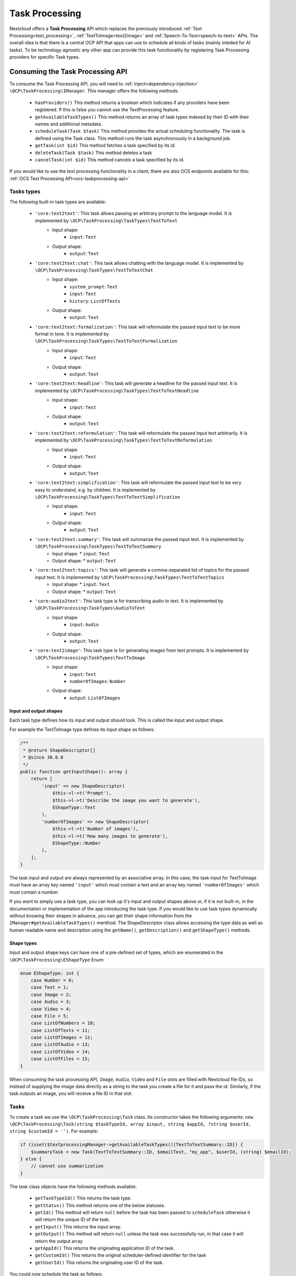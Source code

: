 .. _task_processing:

===============
Task Processing
===============

.. versionadded:: 30.0.0

Nextcloud offers a **Task Processing** API which replaces the previously introduced :ref:`Text Processing<text_processing>`, :ref:`TextToImage<text2image>` and :ref:`Speech-To-Text<speech-to-text>` APIs. The overall idea is that there is a central OCP API that apps can use to schedule all kinds of tasks (mainly inteded for AI tasks). To be technology agnostic any other app can provide this task functionality by registering Task Processing providers for specific Task types.

Consuming the Task Processing API
---------------------------------

To consume the  Task Processing API, you will need to :ref:`inject<dependency-injection>` ``\OCP\TaskProcessing\IManager``. This manager offers the following methods:

 * ``hasProviders()`` This method returns a boolean which indicates if any providers have been registered. If this is false you cannot use the TextProcessing feature.
 * ``getAvailableTaskTypes()`` This method returns an array of task types indexed by their ID with their names and additional metadata.
 * ``scheduleTask(Task $task)`` This method provides the actual scheduling functionality. The task is defined using the Task class. This method runs the task asynchronously in a background job.
 * ``getTask(int $id)`` This method fetches a task specified by its id.
 * ``deleteTask(Task $task)`` This method deletes a task
 * ``cancelTask(int $id)`` This method cancels a task specified by its id.

If you would like to use the text processing functionality in a client, there are also OCS endpoints available for this: :ref:`OCS Text Processing API<ocs-taskprocessing-api>`

Tasks types
^^^^^^^^^^^
The following built-in task types are available:

 * ``'core:text2text'``: This task allows passing an arbitrary prompt to the language model. It is implemented by ``\OCP\TaskProcessing\TaskTypes\TextToText``
    * Input shape:
       * ``input``: ``Text``
    * Output shape:
       * ``output``: ``Text``
 * ``'core:text2text:chat'``: This task allows chatting with the language model. It is implemented by ``\OCP\TaskProcessing\TaskTypes\TextToTextChat``
    * Input shape:
       * ``system_prompt``: ``Text``
       * ``input``: ``Text``
       * ``history``: ``ListOfTexts``
    * Output shape:
       * ``output``: ``Text``
 * ``'core:text2text:formalization'``: This task will reformulate the passed input text to be more formal in tone. It is implemented by ``\OCP\TaskProcessing\TaskTypes\TextToTextFormalization``
     * Input shape:
        * ``input``: ``Text``
     * Output shape:
        * ``output``: ``Text``
 * ``'core:text2text:headline'``: This task will generate a headline for the passed input text. It is implemented by ``\OCP\TaskProcessing\TaskTypes\TextToTextHeadline``
     * Input shape:
        * ``input``: ``Text``
     * Output shape:
        * ``output``: ``Text``
 * ``'core:text2text:reformulation'``: This task will reformulate the passed input text arbitrarily. It is implemented by ``\OCP\TaskProcessing\TaskTypes\TextToTextReformulation``
     * Input shape:
        * ``input``: ``Text``
     * Output shape:
        * ``output``: ``Text``
 * ``'core:text2text:simplification'``: This task will reformulate the passed input text to be very easy to understand, e.g. by children. It is implemented by ``\OCP\TaskProcessing\TaskTypes\TextToTextSimplification``
     * Input shape:
        * ``input``: ``Text``
     * Output shape:
        * ``output``: ``Text``
 * ``'core:text2text:summary'``: This task will summarize the passed input text. It is implemented by ``\OCP\TaskProcessing\TaskTypes\TextToTextSummary``
      * Input shape:
        * ``input``: ``Text``
      * Output shape:
        * ``output``: ``Text``
 * ``'core:text2text:topics'``: This task will generate a comma-separated list of topics for the passed input text. It is implemented by ``\OCP\TaskProcessing\TaskTypes\TextToTextTopics``
      * Input shape:
        * ``input``: ``Text``
      * Output shape:
        * ``output``: ``Text``
 * ``'core:audio2text'``: This task type is for transcribing audio to text. It is implemented by ``\OCP\TaskProcessing\TaskTypes\AudioToText``
     * Input shape:
        * ``input``: ``Audio``
     * Output shape:
        * ``output``: ``Text``
 * ``'core:text2image'``: This task type is for generating images from text prompts. It is implemented by ``\OCP\TaskProcessing\TaskTypes\TextToImage``
      * Input shape:
         * ``input``: ``Text``
         * ``numberOfImages``: ``Number``
      * Output shape:
         * ``output``: ``ListOfImages``

Input and output shapes
~~~~~~~~~~~~~~~~~~~~~~~

Each task type defines how its input and output should look. This is called the input and output shape.

For example the TextToImage type defines its input shape as follows:

.. code-block:: php

    /**
     * @return ShapeDescriptor[]
     * @since 30.0.0
     */
    public function getInputShape(): array {
        return [
            'input' => new ShapeDescriptor(
                $this->l->t('Prompt'),
                $this->l->t('Describe the image you want to generate'),
                EShapeType::Text
            ),
            'numberOfImages' => new ShapeDescriptor(
                $this->l->t('Number of images'),
                $this->l->t('How many images to generate'),
                EShapeType::Number
            ),
        ];
    }

The task input and output are always represented by an associative array. In this case, the task input for TextToImage must have an array key named ``'input'`` which must contain a text and an array key named ``'numberOfImages'`` which must contain a number.

If you want to simply use a task type, you can look up it's input and output shapes above or, if it is not built-in, in the documentation or implementation of the app introducing the task type. If you would like to use task types dynamically without knowing their shapes in advance, you can get their shape information from the ``IManager#getAvailableTaskTypes()`` menthod. The ShapeDescriptor class allows accessing the type data as well as human readable name and description using the ``getName()``, ``getDescription()`` and ``getShapeType()`` methods.

Shape types
~~~~~~~~~~~

Input and output shape keys can have one of a pre-defined set of types, which are enumerated in the ``\OCP\TaskProcessing\EShapeType`` Enum:

.. code-block:: php

    enum EShapeType: int {
    	case Number = 0;
    	case Text = 1;
    	case Image = 2;
    	case Audio = 3;
    	case Video = 4;
    	case File = 5;
    	case ListOfNumbers = 10;
    	case ListOfTexts = 11;
    	case ListOfImages = 12;
    	case ListOfAudio = 13;
    	case ListOfVideo = 14;
    	case ListOfFiles = 15;
    }

When consuming the task processing API, ``Image``, ``Audio``, ``Video`` and ``File`` slots are filled with Nextcloud file IDs, so instead of supplying the image data directly as a string to the task you create a file for it and pass the id. Similarly, if the task outputs an image, you will receive a file ID in that slot.

Tasks
^^^^^
To create a task we use the ``\OCP\TaskProcessing\Task`` class. Its constructor takes the following arguments: ``new \OCP\TaskProcessing\Task(string $taskTypeId, array $input, string $appId, ?string $userId, string $customId = '')``. For example:

.. code-block:: php

    if (isset($textprocessingManager->getAvailableTaskTypes()[TextToTextSummary::ID]) {
        $summaryTask = new Task(TextToTextSummary::ID, $emailText, "my_app", $userId, (string) $emailId);
    } else {
        // cannot use summarization
    }

The task class objects have the following methods available:

 * ``getTaskTypeId()`` This returns the task type.
 * ``getStatus()`` This method returns one of the below statuses.
 * ``getId()`` This method will return ``null`` before the task has been passed to ``scheduleTask`` otherwise it will return the unique ID of the task.
 * ``getInput()`` This returns the input array.
 * ``getOutput()`` This method will return ``null`` unless the task was successfully run, in that case it will return the output array
 * ``getAppId()`` This returns the originating application ID of the task.
 * ``getCustomId()`` This returns the original scheduler-defined identifier for the task
 * ``getUserId()`` This returns the originating user ID of the task.

You could now schedule the task as follows:

.. code-block:: php

    try {
        $taskprocessingManager->scheduleTask($summaryTask);
    } catch (OCP\TaskProcessing\Exception\Exception|OCP\TaskProcessing\Exception\PreConditionNotMetException|OCP\TaskProcessing\Exception\UnauthorizedException|OCP\TaskProcessing\Exception\ValidationException $e) {
        // scheduling task failed
    }

Task statuses
^^^^^^^^^^^^^

All tasks always have one of the below statuses:

.. code-block:: php

    Task::STATUS_CANCELLED = 5;
    Task::STATUS_FAILED = 4;
    Task::STATUS_SUCCESSFUL = 3;
    Task::STATUS_RUNNING = 2;
    Task::STATUS_SCHEDULED = 1;
    Task::STATUS_UNKNOWN = 0;


Listening to the task processing events
^^^^^^^^^^^^^^^^^^^^^^^^^^^^^^^^^^^^^^^

Since ``scheduleTask`` does not block, you will need to listen to the following events in your app to obtain the output or be notified of any failure.

 * ``OCP\TaskProcessing\Events\TaskSuccessfulEvent`` This event class offers the ``getTask()`` method which returns the up-to-date task object, with the task output.
 * ``OCP\TaskProcessing\Events\TaskFailedEvent`` In addition to the ``getTask()`` method, this event class provides the ``getErrorMessage()`` method which returns the error message as a string (only in English and for debugging purposes, so don't show this to the user)


For example, in your ``lib/AppInfo/Application.php`` file:

.. code-block:: php

    $context->registerEventListener(OCP\TaskProcessing\Events\TaskSuccessfulEvent::class, MyPromptResultListener::class);
    $context->registerEventListener(OCP\TaskProcessing\Events\TaskFailedEvent::class, MyPromptResultListener::class);

The corresponding ``MyPromptResultListener`` class can look like:

.. code-block:: php

    <?php
    namespace OCA\MyApp\Listener;

    use OCA\MyApp\AppInfo\Application;
    use OCP\TaskProcessing\Events\AbstractTaskProcessingEvent;
    use OCP\TaskProcessing\Events\TaskSuccessfulEvent;
    use OCP\TaskProcessing\Events\TaskFailedEvent;
    use OCP\EventDispatcher\Event;
    use OCP\EventDispatcher\IEventListener;

    class MyPromptResultListener implements IEventListener {
        public function handle(Event $event): void {
            if (!$event instanceof AbstractTaskProcessingEvent || $event->getTask()->getAppId() !== Application::APP_ID) {
                return;
            }

            if ($event instanceof TaskSuccessfulEvent) {
                $output = $event->getTask()->getOutput()
                // store $output somewhere
            }

            if ($event instanceof TaskFailedEvent) {
                $error = $event->getErrorMessage()
                $userId = $event->getTask()->getUserId()
                // Notify relevant user about failure
            }
        }
    }


Implementing a TaskProcessing provider
--------------------------------------

A **Task processing provider** will usually be a class that implements the interface ``OCP\TaskProcessing\ISynchrounousProvider``.

.. code-block:: php

    <?php

    declare(strict_types=1);

    namespace OCA\MyApp\TaskProcessing;

    use OCA\MyApp\AppInfo\Application;
    use OCP\Files\File;
    use OCP\TaskProcessing\IProvider;
    use OCP\TaskProcessing\TaskTypes\TextToTextSummary;
    use OCP\TaskProcessing\SummaryTaskType;
    use OCP\IL10N;

    class Provider implements ISynchrounousProvider {

        public function __construct(
            private IL10N $l,
        ) {
        }

        public function getId() {
          return 'myapp:summary';
        }

        public function getName(): string {
            return $this->l->t('My awesome summary provider');
        }

        public function getTaskTypeId(): string {
            return TextToTextSummary::ID;
        }

        public function process(?string $userId, array $input, callable $reportProgress): array {
            // Return the output here
        }

        public function getExpectedRuntime() {
            // usually takes 1min on average
            return 60;
        }
    }

The method ``getName`` returns a string to identify the registered provider in the user interface.

The method ``process`` implements the text processing step. In case execution fails for some reason, you should throw a ``\OCP\TaskProcessing\Exception\ProcessingException`` with an explanatory error message. Important to note here is that ``Image``, ``Audio``, ``Video`` and ``File`` slots in the input array will be filled with ``\OCP\Files\File`` objects for your convenience. When outputting one of these you should simply return a string, the API will turn the data into a proper file for convenience. The ``$reportProgress`` parameter is a callback that you may use at will to report the task progress as a single float value between 0 and 1. Its return value will indicate if the task is still running (``true``) or if it was cancelled (``false``) and processing should be terminated.

This class would typically be saved into a file in ``lib/TextProcessing`` of your app but you are free to put it elsewhere as long as it's loadable by Nextcloud's :ref:`dependency injection container<dependency-injection>`.

Providing more task types
^^^^^^^^^^^^^^^^^^^^^^^^^

If you would like to implement providers that handle additional task types, you can create your own Task type classes implementing the ``OCP\TaskProcessing\ITaskType`` interface:

.. code-block:: php

    <?php

    declare(strict_types=1);

    namespace OCA\MyApp\TaskProcessing;

    use OCA\MyApp\AppInfo\Application;
    use OCP\Files\File;
    use OCP\TaskProcessing\ITaskType;
    use OCP\IL10N;

    class AudioToImage implements ITaskType {
    	public const ID = 'myapp:audiotoimage';

    	public function getId(): string {
    		return self::ID;
    	}

    	public function getName(): string {
    		return 'Get Spectrogram';
    	}

    	public function getDescription(): string {
    		return 'Turns audio into an image';
    	}

    	public function getInputShape(): array {
    		return [
    			'audio' => new ShapeDescriptor('Audio', 'The audio', EShapeType::Audio),
    		];
    	}

    	public function getOutputShape(): array {
    		return [
    			'spectrogram' => new ShapeDescriptor('Spectrogram', 'The audio spectrogram', EShapeType::Image),
    		];
    	}
    }

Provider and task type registration
-----------------------------------

Providers and task types are registered via the :ref:`bootstrap mechanism<Bootstrapping>` of the ``Application`` class.

.. code-block:: php
    :emphasize-lines: 17,18

    <?php

    declare(strict_types=1);

    namespace OCA\MyApp\AppInfo;

    use OCA\MyApp\TaskProcessing\Provider;
    use OCA\MyApp\TaskProcessing\AudioToImage;
    use OCP\AppFramework\App;
    use OCP\AppFramework\Bootstrap\IBootContext;
    use OCP\AppFramework\Bootstrap\IBootstrap;
    use OCP\AppFramework\Bootstrap\IRegistrationContext;

    class Application extends App implements IBootstrap {

        public function register(IRegistrationContext $context): void {
            $context->registerTaskProcessingProvider(Provider::class);
            $context->registerTaskProcessingTaskType(AudioToImage::class);
        }

        public function boot(IBootContext $context): void {}

    }
